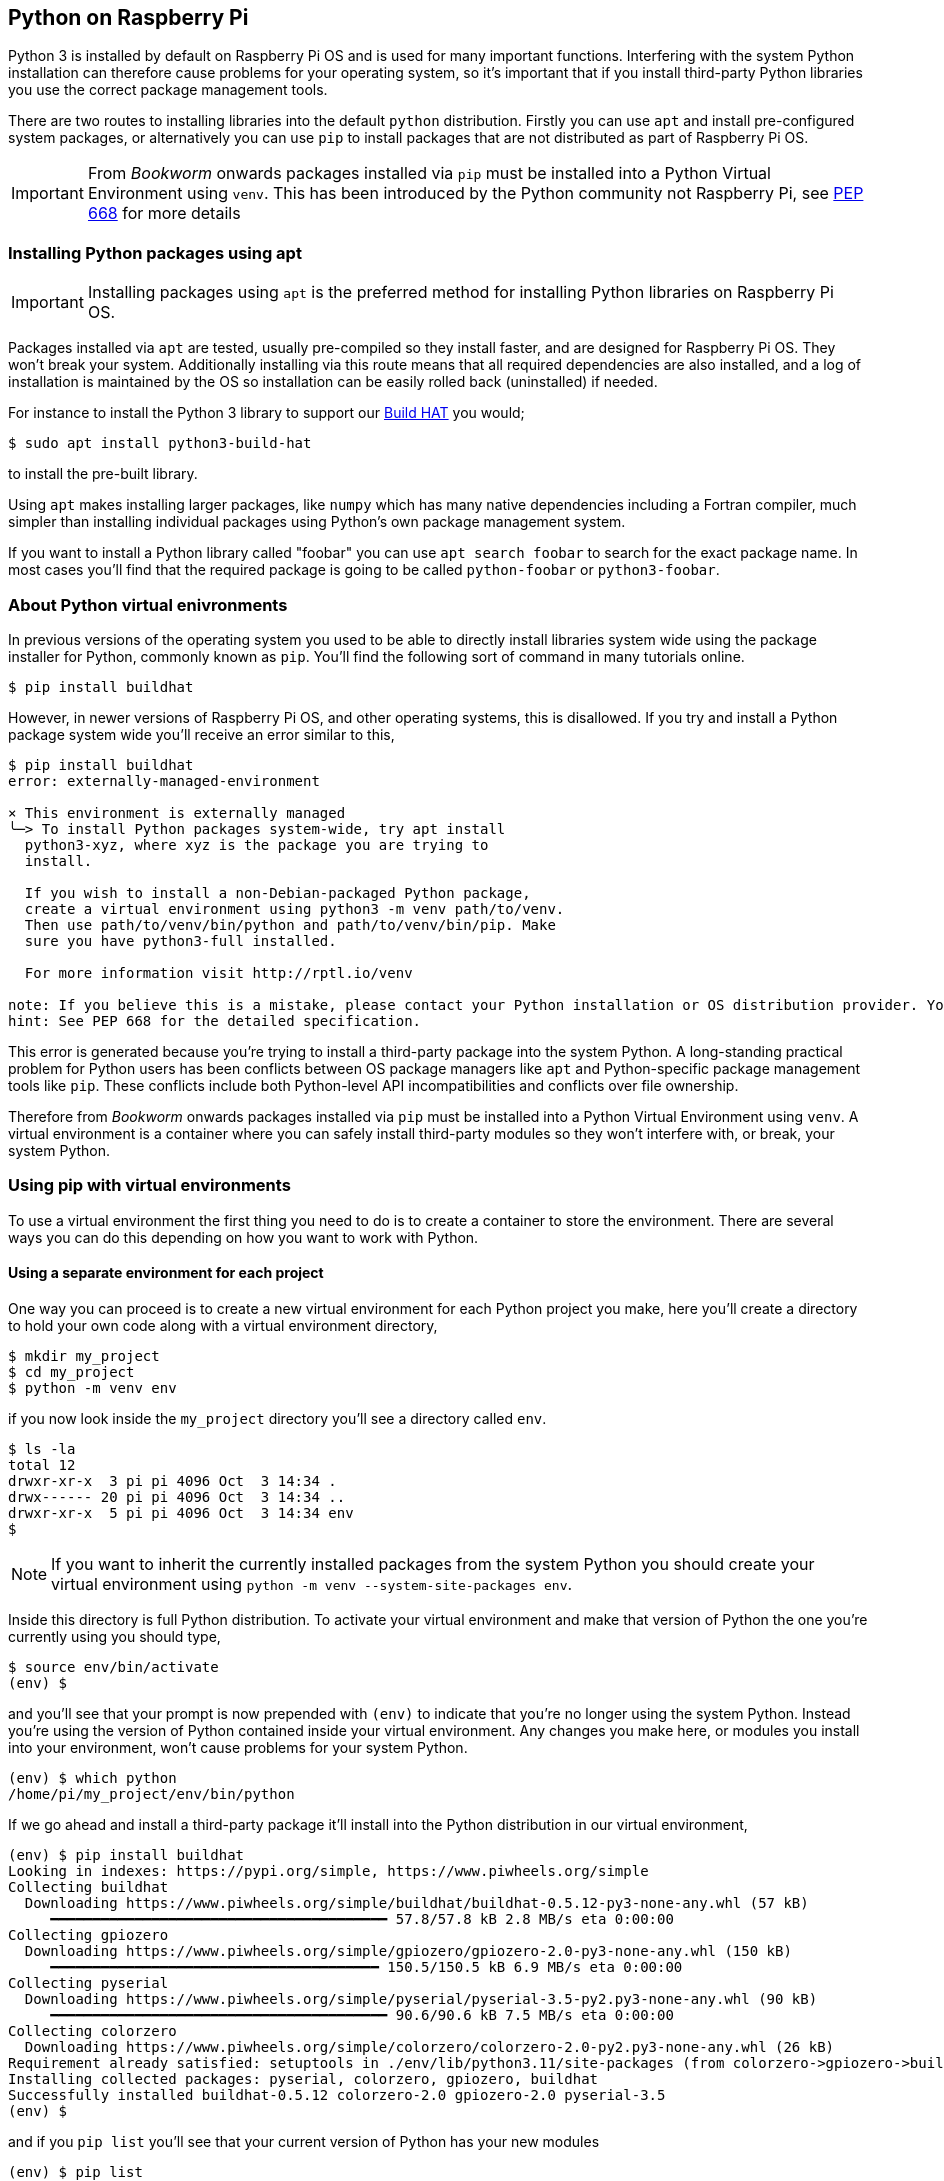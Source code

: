 == Python on Raspberry Pi

Python 3 is installed by default on Raspberry Pi OS and is used for many important functions. Interfering with the system Python installation can therefore cause problems for your operating system, so it's important that if you install third-party Python libraries you use the correct package management tools.

There are two routes to installing libraries into the default `python` distribution. Firstly you can use `apt` and install pre-configured system packages, or alternatively you can use `pip` to install packages that are not distributed as part of Raspberry Pi OS.

IMPORTANT: From _Bookworm_ onwards packages installed via `pip` must be installed into a Python Virtual Environment using `venv`. This has been introduced by the Python community not Raspberry Pi, see https://peps.python.org/pep-0668/[PEP 668] for more details

=== Installing Python packages using apt

IMPORTANT: Installing packages using `apt` is the preferred method for installing Python libraries on Raspberry Pi OS. 

Packages installed via `apt` are tested, usually pre-compiled so they install faster, and are designed for Raspberry Pi OS. They won't break your system. Additionally installing via this route means that all required dependencies are also installed, and a log of installation is maintained by the OS so installation can be easily rolled back (uninstalled) if needed.

For instance to install the Python 3 library to support our xref:../accessories/build-hat.adoc[Build HAT] you would;

[source,bash]
----
$ sudo apt install python3-build-hat
----

to install the pre-built library. 

Using `apt` makes installing larger packages, like `numpy` which has many native dependencies including a Fortran compiler, much simpler than installing individual packages using Python's own package management system.

If you want to install a Python library called "foobar" you can use `apt search foobar` to search for the exact package name. In most cases you'll find that the required package is going to be called `python-foobar` or `python3-foobar`.

=== About Python virtual enivronments

In previous versions of the operating system you used to be able to directly install libraries system wide using the package installer for Python, commonly known as `pip`. You'll find the following sort of command in many tutorials online.

[source,bash]
----
$ pip install buildhat
----

However, in newer versions of Raspberry Pi OS, and other operating systems, this is disallowed. If you try and install a Python package system wide you'll receive an error similar to this,

[source,bash]
----
$ pip install buildhat
error: externally-managed-environment

× This environment is externally managed
╰─> To install Python packages system-wide, try apt install
  python3-xyz, where xyz is the package you are trying to
  install.

  If you wish to install a non-Debian-packaged Python package,
  create a virtual environment using python3 -m venv path/to/venv.
  Then use path/to/venv/bin/python and path/to/venv/bin/pip. Make
  sure you have python3-full installed.

  For more information visit http://rptl.io/venv

note: If you believe this is a mistake, please contact your Python installation or OS distribution provider. You can override this, at the risk of breaking your Python installation or OS, by passing --break-system-packages.
hint: See PEP 668 for the detailed specification.
----

This error is generated because you're trying to install a third-party package into the system Python. A long-standing practical problem for Python users has been conflicts between OS package managers like `apt` and Python-specific package management tools like `pip`. These conflicts include both Python-level API incompatibilities and conflicts over file ownership.

Therefore from _Bookworm_ onwards packages installed via `pip` must be installed into a Python Virtual Environment using `venv`. A virtual environment is a container where you can safely install third-party modules so they won't interfere with, or break, your system Python.

=== Using pip with virtual environments

To use a virtual environment the first thing you need to do is to create a container to store the environment. There are several ways you can do this depending on how you want to work with Python.

==== Using a separate environment for each project

One way you can proceed is to create a new virtual environment for each Python project you make, here you'll create a directory to hold your own code along with a virtual environment directory, 

[source,bash]
----
$ mkdir my_project
$ cd my_project
$ python -m venv env
----

if you now look inside the `my_project` directory you'll see a directory called `env`.

[source,bash]
----
$ ls -la
total 12
drwxr-xr-x  3 pi pi 4096 Oct  3 14:34 .
drwx------ 20 pi pi 4096 Oct  3 14:34 ..
drwxr-xr-x  5 pi pi 4096 Oct  3 14:34 env
$
----

NOTE: If you want to inherit the currently installed packages from the system Python you should create your virtual environment using `python -m venv --system-site-packages env`.

Inside this directory is full Python distribution. To activate your virtual environment and make that version of Python the one you're currently using you should type,

[source,bash]
----
$ source env/bin/activate
(env) $
----

and you'll see that your prompt is now prepended with `(env)` to indicate that you're no longer using the system Python. Instead you're using the version of Python contained inside your virtual environment. Any changes you make here, or modules you install into your environment, won't cause problems for your system Python.

[source,bash]
----
(env) $ which python
/home/pi/my_project/env/bin/python
----

If we go ahead and install a third-party package it'll install into the Python distribution in our virtual environment,

[source,bash]
----
(env) $ pip install buildhat
Looking in indexes: https://pypi.org/simple, https://www.piwheels.org/simple
Collecting buildhat
  Downloading https://www.piwheels.org/simple/buildhat/buildhat-0.5.12-py3-none-any.whl (57 kB)
     ━━━━━━━━━━━━━━━━━━━━━━━━━━━━━━━━━━━━━━━━ 57.8/57.8 kB 2.8 MB/s eta 0:00:00
Collecting gpiozero
  Downloading https://www.piwheels.org/simple/gpiozero/gpiozero-2.0-py3-none-any.whl (150 kB)
     ━━━━━━━━━━━━━━━━━━━━━━━━━━━━━━━━━━━━━━━ 150.5/150.5 kB 6.9 MB/s eta 0:00:00
Collecting pyserial
  Downloading https://www.piwheels.org/simple/pyserial/pyserial-3.5-py2.py3-none-any.whl (90 kB)
     ━━━━━━━━━━━━━━━━━━━━━━━━━━━━━━━━━━━━━━━━ 90.6/90.6 kB 7.5 MB/s eta 0:00:00
Collecting colorzero
  Downloading https://www.piwheels.org/simple/colorzero/colorzero-2.0-py2.py3-none-any.whl (26 kB)
Requirement already satisfied: setuptools in ./env/lib/python3.11/site-packages (from colorzero->gpiozero->buildhat) (66.1.1)
Installing collected packages: pyserial, colorzero, gpiozero, buildhat
Successfully installed buildhat-0.5.12 colorzero-2.0 gpiozero-2.0 pyserial-3.5
(env) $
----

and if you `pip list` you'll see that your current version of Python has your new modules 

[source,bash]
----
(env) $ pip list
Package    Version
---------- -------
buildhat   0.5.12
colorzero  2.0
gpiozero   2.0
pip        23.0.1
pyserial   3.5
setuptools 66.1.1
----

After writing your code, you can run it from the command line inside the virtual environment as you'd expect by invoking Python as normal.

[source,bash]
----
(env) $ ls -la
total 12
drwxr-xr-x  3 pi pi 4096 Oct  3 14:34 .
drwx------ 20 pi pi 4096 Oct  3 14:34 ..
drwxr-xr-x  5 pi pi 4096 Oct  3 14:34 env
-rw-r--r--  1 pi pi    0 Oct  3 14:45 my_code.py
(env) $ python my_code.py
Hello World!
(env) $
----

You can leave your virtual environment and return to using the system Python by typing,

[source,bash]
----
(env) $ deactivate
$
----

and prove to yourself you've done so by checking the installed packages using `pip list`. You'll see there is a considerable difference!

==== Using a separate environment for each user

An alternative method to creating a virtual environment for each of your Python projects is to create a single virtual environment for your user account and then activate that environment before running any of your Python code. This approach may be preferred if you commonly install the same set of modules for each project, and don't want to have to bother creating individual Python environments for each project essentially just duplicating your environment.

[source,bash]
----
$ python -m venv ~/.env
$ source ~/.env/bin/activate
(.env) $
----

We can again check we're in a separate environment by using `pip list`,

[source,bash]
----
(.env) $ pip list
Package    Version
---------- -------
pip        23.0.1
setuptools 66.1.1
----

and leave it using `deactivate`.

[source,bash]
----
(.env) $ deactivate
$
----



